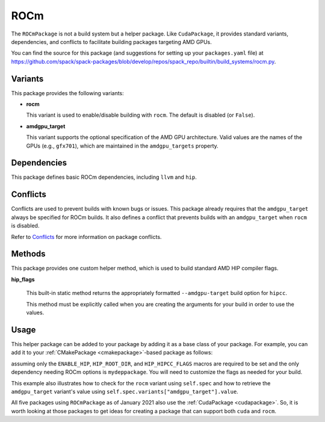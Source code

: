 .. Copyright Spack Project Developers. See COPYRIGHT file for details.

   SPDX-License-Identifier: (Apache-2.0 OR MIT)

.. meta::
   :description lang=en:
      Learn about the ROCmPackage helper in Spack, which provides standard variants, dependencies, and conflicts for building packages that target AMD GPUs.

.. _rocmpackage:

------
ROCm
------

The ``ROCmPackage`` is not a build system but a helper package. Like ``CudaPackage``,
it provides standard variants, dependencies, and conflicts to facilitate building
packages targeting AMD GPUs.

You can find the source for this package (and suggestions for setting up your ``packages.yaml`` file) at
`<https://github.com/spack/spack-packages/blob/develop/repos/spack_repo/builtin/build_systems/rocm.py>`__.

^^^^^^^^
Variants
^^^^^^^^

This package provides the following variants:

* **rocm**

  This variant is used to enable/disable building with ``rocm``.
  The default is disabled (or ``False``).

* **amdgpu_target**

  This variant supports the optional specification of the AMD GPU architecture.
  Valid values are the names of the GPUs (e.g., ``gfx701``), which are maintained
  in the ``amdgpu_targets`` property.

^^^^^^^^^^^^
Dependencies
^^^^^^^^^^^^

This package defines basic ROCm dependencies, including ``llvm`` and ``hip``.

^^^^^^^^^
Conflicts
^^^^^^^^^

Conflicts are used to prevent builds with known bugs or issues. This package
already requires that the ``amdgpu_target`` always be specified for ROCm
builds. It also defines a conflict that prevents builds with an ``amdgpu_target``
when ``rocm`` is disabled.

Refer to `Conflicts <https://spack.readthedocs.io/en/latest/packaging_guide.html?highlight=conflicts#conflicts>`__
for more information on package conflicts.

^^^^^^^
Methods
^^^^^^^

This package provides one custom helper method, which is used to build
standard AMD HIP compiler flags.

**hip_flags**

    This built-in static method returns the appropriately formatted
    ``--amdgpu-target`` build option for ``hipcc``.

    This method must be explicitly called when you are creating the
    arguments for your build in order to use the values.

^^^^^^
Usage
^^^^^^

This helper package can be added to your package by adding it as a base
class of your package.  For example, you can add it to your
:ref:`CMakePackage <cmakepackage>`-based package as follows:

.. code-block:: python
   :emphasize-lines: 1,3-7,14-25

    class MyRocmPackage(CMakePackage, ROCmPackage):
        ...
        # Ensure +rocm and amdgpu_targets are passed to dependencies
        depends_on("mydeppackage", when="+rocm")
        for val in ROCmPackage.amdgpu_targets:
            depends_on(f"mydeppackage amdgpu_target={val}",
                       when=f"amdgpu_target={val}")
        ...

        def cmake_args(self):
            spec = self.spec
            args = []
            ...
            if spec.satisfies("+rocm"):
                # Set up the HIP macros needed by the build
                args.extend([
                    "-DENABLE_HIP=ON",
                    f"-DHIP_ROOT_DIR={spec['hip'].prefix}"])
                rocm_archs = spec.variants["amdgpu_target"].value
                if "none" not in rocm_archs:
                    args.append(f"-DHIP_HIPCC_FLAGS=--amdgpu-target={','.join(rocm_archs)}")
            else:
                # Ensure build with HIP is disabled
                args.append("-DENABLE_HIP=OFF")
            ...
            return args
        ...

assuming only the ``ENABLE_HIP``, ``HIP_ROOT_DIR``, and ``HIP_HIPCC_FLAGS``
macros are required to be set and the only dependency needing ROCm options
is ``mydeppackage``. You will need to customize the flags as needed for your
build.

This example also illustrates how to check for the ``rocm`` variant using
``self.spec`` and how to retrieve the ``amdgpu_target`` variant's value
using ``self.spec.variants["amdgpu_target"].value``.

All five packages using ``ROCmPackage`` as of January 2021 also use the
:ref:`CudaPackage <cudapackage>`. So, it is worth looking at those packages
to get ideas for creating a package that can support both ``cuda`` and
``rocm``.

